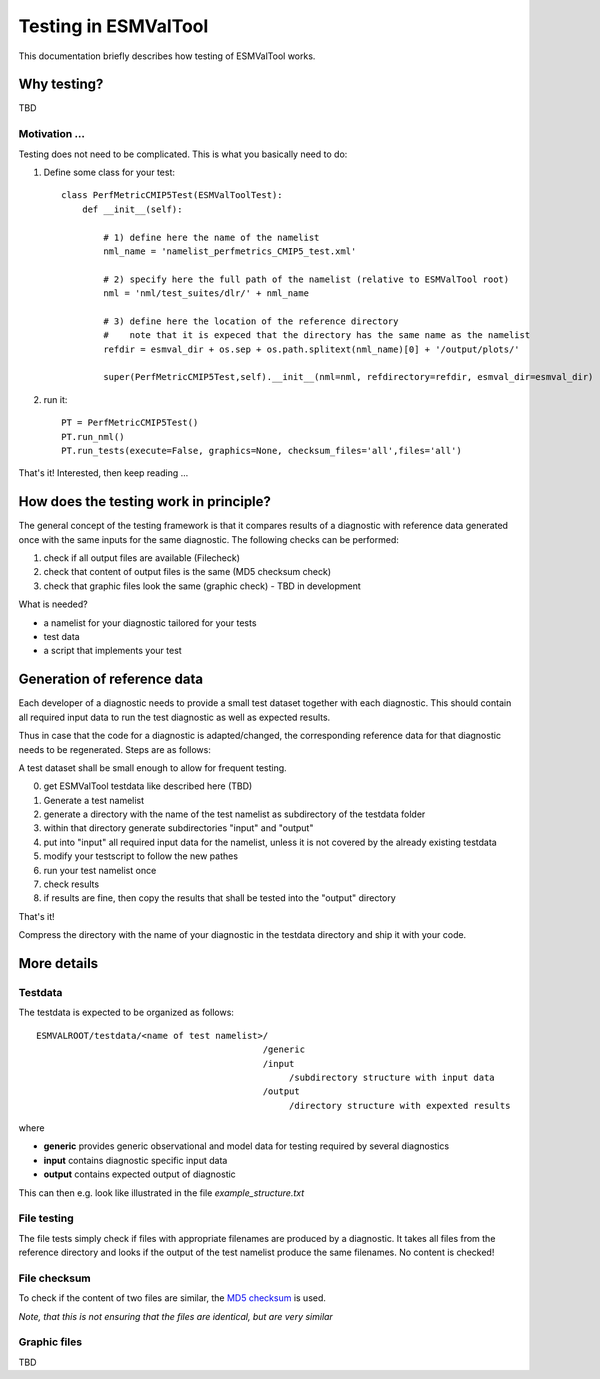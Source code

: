 Testing in ESMValTool
=====================

This documentation briefly describes how testing of ESMValTool works.


Why testing?
------------

TBD

Motivation ...
~~~~~~~~~~~~~~

Testing does not need to be complicated. This is what you basically need to do::

1. Define some class for your test::

    class PerfMetricCMIP5Test(ESMValToolTest):
        def __init__(self):

            # 1) define here the name of the namelist
            nml_name = 'namelist_perfmetrics_CMIP5_test.xml'

            # 2) specify here the full path of the namelist (relative to ESMValTool root)
            nml = 'nml/test_suites/dlr/' + nml_name

            # 3) define here the location of the reference directory
            #    note that it is expeced that the directory has the same name as the namelist
            refdir = esmval_dir + os.sep + os.path.splitext(nml_name)[0] + '/output/plots/'

            super(PerfMetricCMIP5Test,self).__init__(nml=nml, refdirectory=refdir, esmval_dir=esmval_dir)

2. run it::

    PT = PerfMetricCMIP5Test()
    PT.run_nml()
    PT.run_tests(execute=False, graphics=None, checksum_files='all',files='all')

That's it! Interested, then keep reading ...


How does the testing work in principle?
---------------------------------------

The general concept of the testing framework is that it compares results of a diagnostic with reference data generated once with the same inputs for the same diagnostic. The following checks can be performed:

1. check if all output files are available (Filecheck)
2. check that content of output files is the same (MD5 checksum check)
3. check that graphic files look the same (graphic check)  - TBD in development

What is needed?

* a namelist for your diagnostic tailored for your tests
* test data
* a script that implements your test


Generation of reference data
----------------------------

Each developer of a diagnostic needs to provide a small test dataset together with each diagnostic. This should contain all required input data to run the test diagnostic as well as expected results.

Thus in case that the code for a diagnostic is adapted/changed, the corresponding reference data for that diagnostic needs to be regenerated. Steps are as follows:

A test dataset shall be small enough to allow for frequent testing.

0. get ESMValTool testdata like described here (TBD)
1. Generate a test namelist
2. generate a directory with the name of the test namelist as subdirectory of the testdata folder
3. within that directory generate subdirectories "input" and "output"
4. put into "input" all required input data for the namelist, unless it is not covered by the already existing testdata
5. modify your testscript to follow the new pathes
6. run your test namelist once
7. check results
8. if results are fine, then copy the results that shall be tested into the "output" directory

That's it!

Compress the directory with the name of your diagnostic in the testdata directory and ship it with your code.



More details
------------

Testdata
~~~~~~~~

The testdata is expected to be organized as follows::

    ESMVALROOT/testdata/<name of test namelist>/
                                               /generic
                                               /input
                                                    /subdirectory structure with input data
                                               /output
                                                    /directory structure with expexted results

where

* **generic** provides generic observational and model data for testing required by several diagnostics
* **input** contains diagnostic specific input data
* **output** contains expected output of diagnostic

This can then e.g. look like illustrated in the file *example_structure.txt*



File testing
~~~~~~~~~~~~

The file tests simply check if files with appropriate filenames are produced by a diagnostic. It takes all files from the reference directory and looks if the output of the test namelist produce the same filenames. No content is checked!

File checksum
~~~~~~~~~~~~~

To check if the content of two files are similar, the `MD5 checksum <http://en.wikipedia.org/wiki/MD5>`_ is used.

*Note, that this is not ensuring that the files are identical, but are very similar*


Graphic files
~~~~~~~~~~~~~

TBD







